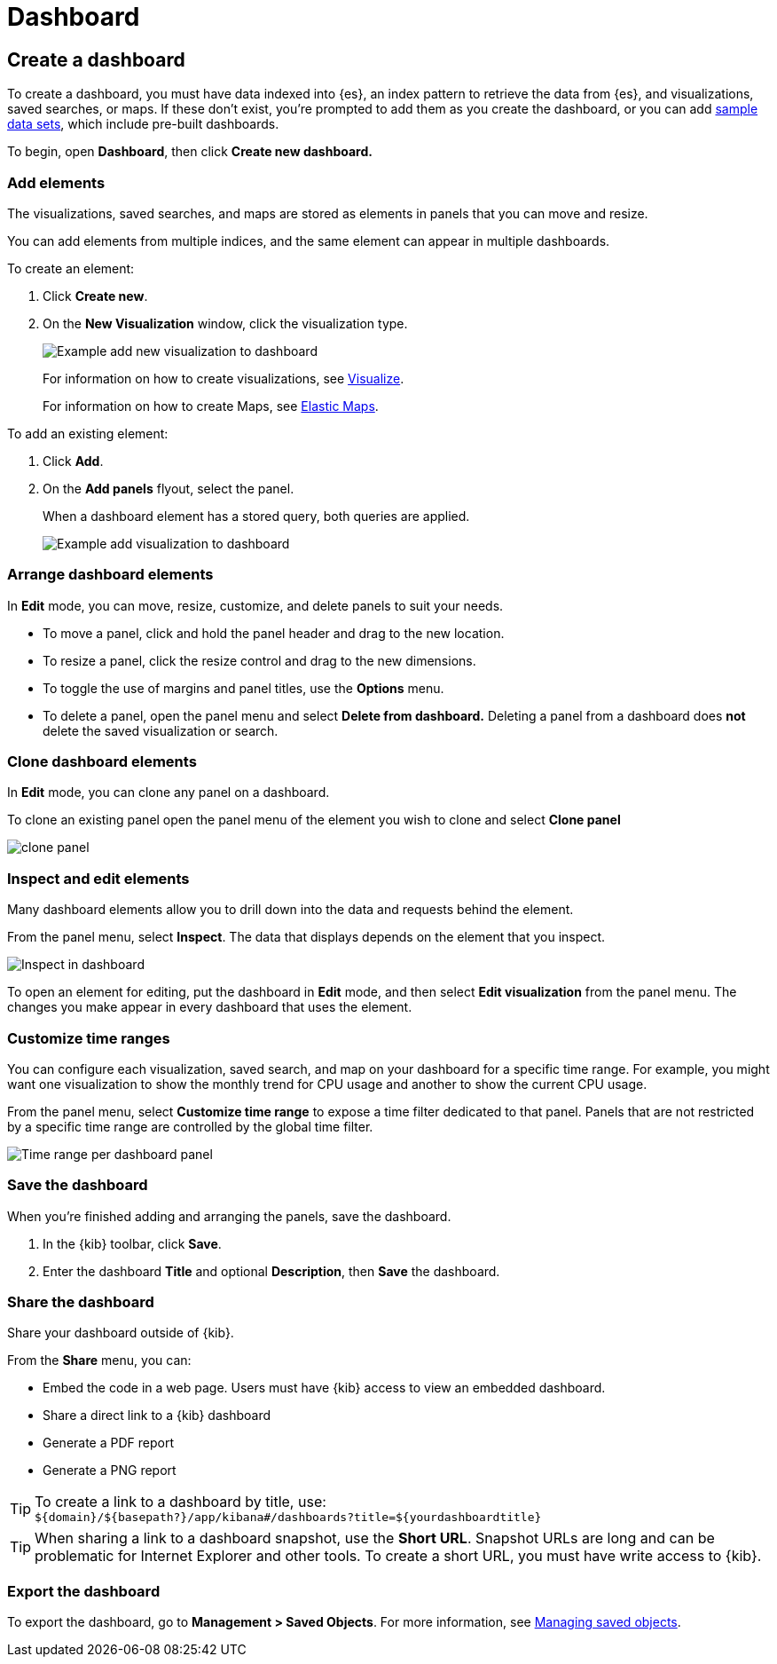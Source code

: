 [[dashboard]]
= Dashboard

[partintro]
--

A _dashboard_ is a collection of visualizations, searches, and
maps, typically in real-time. Dashboards provide
at-a-glance insights into your data and enable you to drill down into details.

With *Dashboard*, you can:

* Add visualizations, saved searches, and maps for side-by-side analysis

* Arrange dashboard elements to display exactly how you want

* Customize time ranges to display only the data you want

* Inspect and edit dashboard elements to find out exactly what kind of data is displayed

[role="screenshot"]
image:images/Dashboard_example.png[Example dashboard]

[float]
[[dashboard-read-only-access]]
=== [xpack]#Read only access#
If you see
the read-only icon in the application header,
then you don't have sufficient privileges to create and save dashboards. The buttons to create and edit
dashboards are not visible. For more information, see <<xpack-security-authorization>>.

[role="screenshot"]
image::images/dashboard-read-only-badge.png[Example of Dashboard read only access indicator in Kibana header]

--

[[dashboard-create-new-dashboard]]
== Create a dashboard

To create a dashboard, you must have data indexed into {es}, an index pattern
to retrieve the data from {es}, and
visualizations, saved searches, or maps. If these don't exist, you're prompted to
add them as you create the dashboard, or you can add
<<add-sample-data, sample data sets>>,
which include pre-built dashboards.

To begin, open *Dashboard*, then click *Create new dashboard.*

[float]
[[dashboard-add-elements]]
=== Add elements

The visualizations, saved searches, and maps are stored as elements in panels
that you can move and resize.

You can add elements from multiple indices, and the same element can appear in
multiple dashboards.

To create an element:

. Click *Create new*.
. On the *New Visualization* window, click the visualization type.
+
[role="screenshot"]
image:images/Dashboard_add_new_visualization.png[Example add new visualization to dashboard]
+
For information on how to create visualizations, see <<visualize,Visualize>>.
+
For information on how to create Maps, see <<maps,Elastic Maps>>.

To add an existing element:

. Click *Add*.

. On the *Add panels* flyout, select the panel.
+
When a dashboard element has a stored query,
both queries are applied.
+
[role="screenshot"]
image:images/Dashboard_add_visualization.png[Example add visualization to dashboard]

[float]
[[customizing-your-dashboard]]
=== Arrange dashboard elements

In *Edit* mode, you can move, resize, customize, and delete panels to suit your needs.

[[moving-containers]]
* To move a panel, click and hold the panel header and drag to the new location.

[[resizing-containers]]
* To resize a panel, click the resize control and drag
to the new dimensions.

* To toggle the use of margins and panel titles, use the *Options* menu.

* To delete a panel, open the panel menu and select *Delete from dashboard.* Deleting a panel from a
dashboard does *not* delete the saved visualization or search.

[float]
[[cloning-a-panel]]
=== Clone dashboard elements

In *Edit* mode, you can clone any panel on a dashboard.

To clone an existing panel open the panel menu of the element you wish to clone and select *Clone panel*

[role="screenshot"]
image:images/clone_panel.gif[clone panel]


[float]
[[viewing-detailed-information]]
=== Inspect and edit elements

Many dashboard elements allow you to drill down into the data and requests
behind the element.

From the panel menu, select *Inspect*.
The data that displays depends on the element that you inspect.

[role="screenshot"]
image:images/Dashboard_inspect.png[Inspect in dashboard]

To open an element for editing, put the dashboard in *Edit* mode,
and then select *Edit visualization* from the panel menu. The changes you make appear in
every dashboard that uses the element.

[float]
[[dashboard-customize-filter]]
=== Customize time ranges

You can configure each visualization, saved search, and map on your dashboard
for a specific time range. For example, you might want one visualization to show
the monthly trend for CPU usage and another to show the current CPU usage.

From the panel menu, select *Customize time range* to expose a time filter
dedicated to that panel. Panels that are not restricted by a specific
time range are controlled by the
global time filter.

[role="screenshot"]
image:images/time_range_per_panel.gif[Time range per dashboard panel]

[float]
[[save-dashboards]]
=== Save the dashboard

When you're finished adding and arranging the panels, save the dashboard.

. In the {kib} toolbar, click *Save*.

. Enter the dashboard *Title* and optional *Description*, then *Save* the dashboard.

[[sharing-dashboards]]
=== Share the dashboard

[[embedding-dashboards]]
Share your dashboard outside of {kib}.

From the *Share* menu, you can:

* Embed the code in a web page. Users must have {kib} access
to view an embedded dashboard.
* Share a direct link to a {kib} dashboard
* Generate a PDF report
* Generate a PNG report

TIP: To create a link to a dashboard by title, use: +
`${domain}/${basepath?}/app/kibana#/dashboards?title=${yourdashboardtitle}`

TIP: When sharing a link to a dashboard snapshot, use the *Short URL*. Snapshot
URLs are long and can be problematic for Internet Explorer and other
tools. To create a short URL, you must have write access to {kib}.

[float]
[[import-dashboards]]
=== Export the dashboard

To export the dashboard, go to *Management > Saved Objects*. For more information,
see <<managing-saved-objects, Managing saved objects>>.
